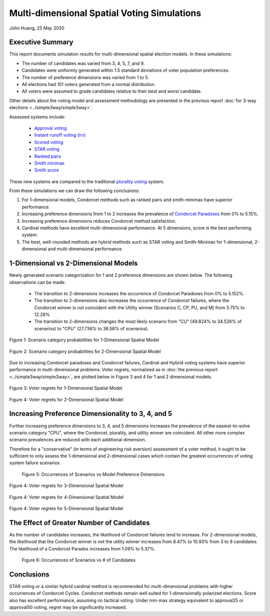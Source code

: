 Multi-dimensional Spatial Voting Simulations
===========================================================================================

John Huang, 25 May 2020


Executive Summary
------------------

This report documents simulation results for
multi-dimensional spatial election models. In these simulations:

- The number of candidates was varied from 3, 4, 5, 7, and 9. 
- Candidates were uniformly generated within 1.5 standard deviations of voter population preferences. 
- The number of preference dimensions was varied from 1 to 5.
- All elections had 101 voters generated from a normal distribution.
- All voters were assumed to grade candidates relative to their best and worst candidate.

Other details about the voting model and assessment methodology are presented in the previous
report :doc:`for 3-way elections <../simple3way/simple3way>`.

 
Assessed systems include:

 - `Approval voting <https://en.wikipedia.org/wiki/Approval_voting>`_
 - `Instant runoff voting (irv) <https://en.wikipedia.org/wiki/Instant-runoff_voting>`_
 - `Scored voting <https://en.wikipedia.org/wiki/Score_voting>`_
 - `STAR voting <https://en.wikipedia.org/wiki/STAR_voting>`_
 - `Ranked pairs <https://en.wikipedia.org/wiki/Ranked_pairs>`_
 - `Smith minimax <https://electowiki.org/wiki/Smith//Minimax>`_
 - `Smith score <https://electowiki.org/wiki/Smith//Score>`_

These new systems are compared to the traditional 
`plurality voting <https://en.wikipedia.org/wiki/Plurality_(voting)>`_ system.


From these simulations we can draw the following conclusions:

1. For 1-dimensional models, Condorcet methods such as ranked pairs 
   and smith-minimax have superior performance.
2. Increasing preference dimensions from 1 to 2 increases the prevalence
   of `Condorcet Paradoxes <https://en.wikipedia.org/wiki/Condorcet_paradox>`_
   from 0% to 5.15%.
3. Increasing preference dimensions reduces Condorcet method satisfaction.
4. Cardinal methods have excellent multi-dimensional performance. At 5
   dimensions, score is the best performing system. 
5. The best, well-rounded methods are hybrid methods such as STAR voting and 
   Smith-Minimax for 1-dimensional, 2-dimensional and multi-dimensional 
   performance. 
  


1-Dimensional vs 2-Dimensional Models
-----------------------------------------
Newly generated scenario categorization for 1 and 2 preference dimensions
are shown below. The following observations can be made: 

 - The transition to 2-dimensions increases the occurrence of Condorcet
   Paradoxes from 0% to 5.152%.
 - The transition to 2-dimensions also increases the occurrence of Condorcet
   failures, where the Condorcet winner is not coincident with the Utility 
   winner (Scenarios C, CP, PU, and M) from 3.75% to 12.28%
 - The transition to 2-dimensions changes the most likely scenario from "CU" 
   (49.824% to 34.526% of scenarios) to "CPU" (27.736% to 36.58% of scenarios).


.. figure:: scenario-categories-1.png
    :scale: 60 %
    :align: center   
    
    Figure 1: Scenario category probabilities for 1-Dimensional Spatial Model
   
.. figure:: scenario-categories-2.png
    :scale: 60 %
    :align: center   
    
    Figure 2: Scenario category probabilities for 2-Dimensional Spatial Model
   

Due to increasing Condorcet paradoxes and Condorcet failures,
Cardinal and Hybrid voting systems have superior performance in 
multi-dimensional problems. Voter regrets, normalized as in 
:doc:`the previous report <../simple3way/simple3way>`, 
are plotted below in Figure 3 and 4 
for 1 and 2 dimensional models.

.. figure:: regrets-1.png
    :scale: 75 %
    :align: center   
   
    Figure 3: Voter regrets for 1-Dimensional Spatial Model
   
.. figure:: regrets-2.png
    :scale: 75 %
    :align: center   
       
    Figure 4: Voter regrets for 2-Dimensional Spatial Model
   
Increasing Preference Dimensionality to 3, 4, and 5
-----------------------------------------------------
Further increasing preference dimensions to 3, 4, and 5 dimensions 
increases the prevalence of the easiest-to-solve scenario category "CPU",
where the Condorcet, plurality, and utility winner are coincident. 
All other more complex scenario prevalences are reduced with each additional
dimension. 

Therefore for a "conservative" (in terms of engineering risk aversion)
assessment of a voter method, it ought to be 
sufficient to only assess the 1-dimensional and 2-dimensional cases which
contain the greatest occurrences of voting system failure scenarios. 

.. figure:: scenarios-vs-dimension.png
    
    Figure 5: Occurrences of Scenarios vs Model Preference Dimensions
   
   
.. figure:: regrets-3.png
    :scale: 50 %
    :align: center   
       
    Figure 4: Voter regrets for 3-Dimensional Spatial Model
   
   
.. figure:: regrets-4.png
    :scale: 50 %
    :align: center   
       
    Figure 4: Voter regrets for 4-Dimensional Spatial Model
   

.. figure:: regrets-5.png
    :scale: 50 %
    :align: center   
       
    Figure 4: Voter regrets for 5-Dimensional Spatial Model
         
      
   
The Effect of Greater Number of Candidates
------------------------------------------
As the number of candidates increases, the likelihood 
of Condorcet failures tend to increase. For 2-dimensional models, 
the likelihood that the Condorcet winner is not the utility winner increases
from 8.47% to 10.93% from 3 to 9 candidates. The likelihood of a Condorcet 
Paradox increases from 1.09% to 5.37%. 


.. figure:: scenarios-vs-candidates.png

    Figure 6: Occurrences of Scenarios vs # of Candidates


Conclusions
------------
STAR voting or a similar hybrid cardinal method is recommended for 
multi-dimensional problems with higher occurrences of Condorcet Cycles.
Condorcet methods remain well suited for 
1-dimensionally polarized elections. Score also has excellent performance,
assuming no tactical voting. Under min-max strategy equivalent to 
approval25 or approval50 voting, regret may be significantly increased. 





